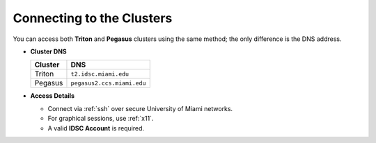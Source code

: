 Connecting to the Clusters
==========================

You can access both **Triton** and **Pegasus** clusters using the same method; the only difference is the DNS address.

- **Cluster DNS**

  +----------+------------------------------+
  | Cluster  | DNS                          |
  +==========+==============================+
  | Triton   | ``t2.idsc.miami.edu``        |
  +----------+------------------------------+
  | Pegasus  | ``pegasus2.ccs.miami.edu``   |
  +----------+------------------------------+

- **Access Details**
  
  - Connect via :ref:`ssh` over secure University of Miami networks.
  - For graphical sessions, use :ref:`x11`.
  - A valid **IDSC Account** is required.
